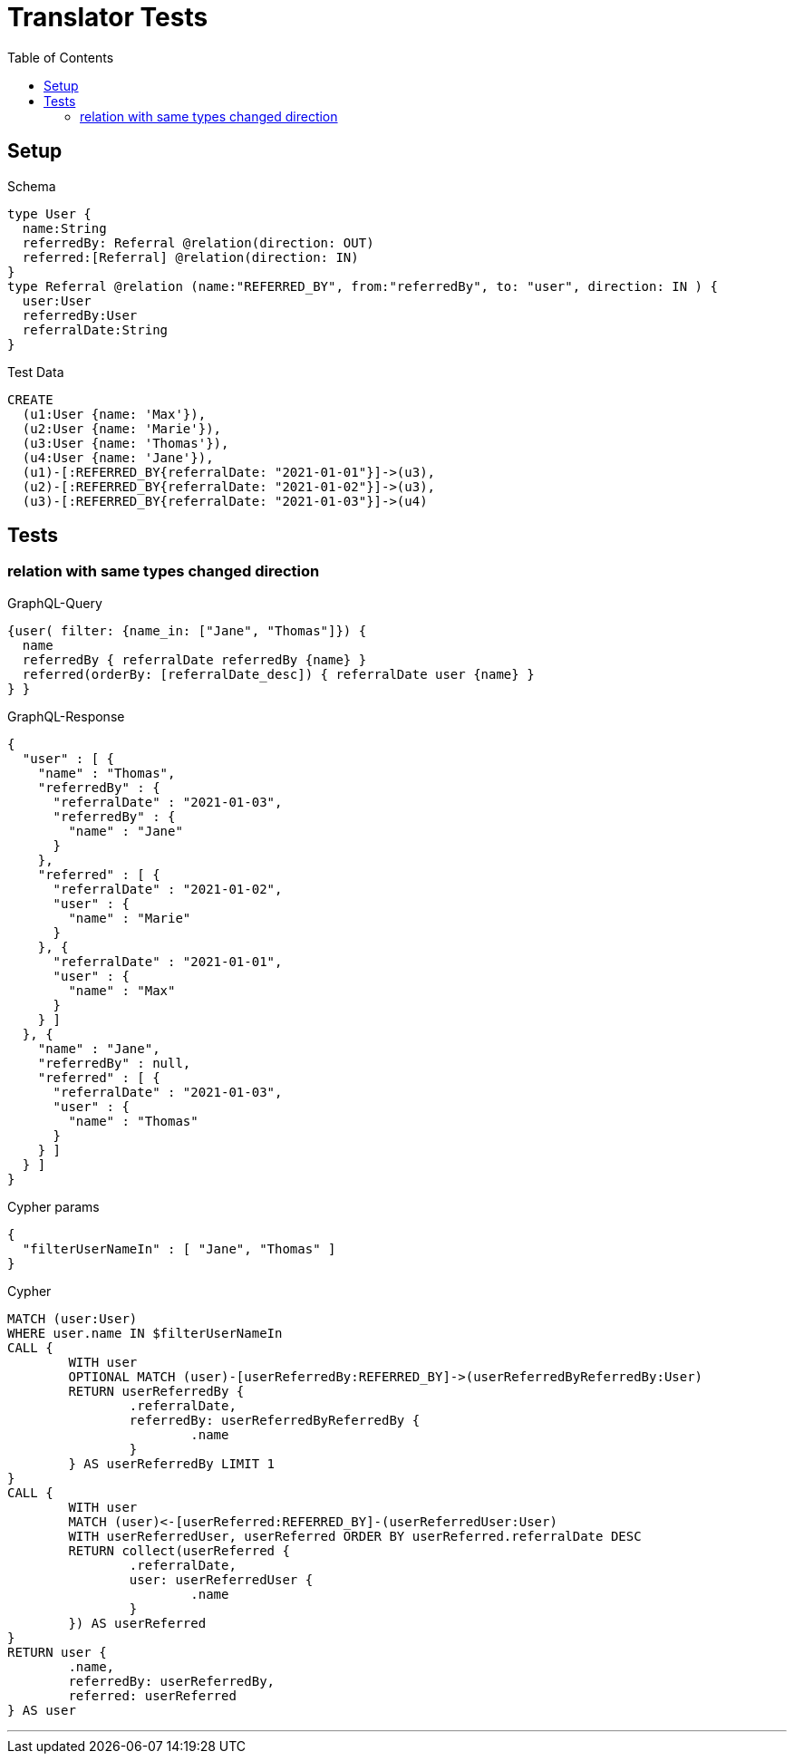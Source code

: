 :toc:

= Translator Tests

== Setup

.Schema
[source,graphql,schema=true]
----
type User {
  name:String
  referredBy: Referral @relation(direction: OUT)
  referred:[Referral] @relation(direction: IN)
}
type Referral @relation (name:"REFERRED_BY", from:"referredBy", to: "user", direction: IN ) {
  user:User
  referredBy:User
  referralDate:String
}
----

.Test Data
[source,cypher,test-data=true]
----
CREATE
  (u1:User {name: 'Max'}),
  (u2:User {name: 'Marie'}),
  (u3:User {name: 'Thomas'}),
  (u4:User {name: 'Jane'}),
  (u1)-[:REFERRED_BY{referralDate: "2021-01-01"}]->(u3),
  (u2)-[:REFERRED_BY{referralDate: "2021-01-02"}]->(u3),
  (u3)-[:REFERRED_BY{referralDate: "2021-01-03"}]->(u4)
----

== Tests

=== relation with same types changed direction

.GraphQL-Query
[source,graphql,request=true]
----
{user( filter: {name_in: ["Jane", "Thomas"]}) {
  name
  referredBy { referralDate referredBy {name} }
  referred(orderBy: [referralDate_desc]) { referralDate user {name} }
} }
----

.GraphQL-Response
[source,json,response=true,ignore-order]
----
{
  "user" : [ {
    "name" : "Thomas",
    "referredBy" : {
      "referralDate" : "2021-01-03",
      "referredBy" : {
        "name" : "Jane"
      }
    },
    "referred" : [ {
      "referralDate" : "2021-01-02",
      "user" : {
        "name" : "Marie"
      }
    }, {
      "referralDate" : "2021-01-01",
      "user" : {
        "name" : "Max"
      }
    } ]
  }, {
    "name" : "Jane",
    "referredBy" : null,
    "referred" : [ {
      "referralDate" : "2021-01-03",
      "user" : {
        "name" : "Thomas"
      }
    } ]
  } ]
}
----

.Cypher params
[source,json]
----
{
  "filterUserNameIn" : [ "Jane", "Thomas" ]
}
----

.Cypher
[source,cypher]
----
MATCH (user:User)
WHERE user.name IN $filterUserNameIn
CALL {
	WITH user
	OPTIONAL MATCH (user)-[userReferredBy:REFERRED_BY]->(userReferredByReferredBy:User)
	RETURN userReferredBy {
		.referralDate,
		referredBy: userReferredByReferredBy {
			.name
		}
	} AS userReferredBy LIMIT 1
}
CALL {
	WITH user
	MATCH (user)<-[userReferred:REFERRED_BY]-(userReferredUser:User)
	WITH userReferredUser, userReferred ORDER BY userReferred.referralDate DESC
	RETURN collect(userReferred {
		.referralDate,
		user: userReferredUser {
			.name
		}
	}) AS userReferred
}
RETURN user {
	.name,
	referredBy: userReferredBy,
	referred: userReferred
} AS user
----

'''
